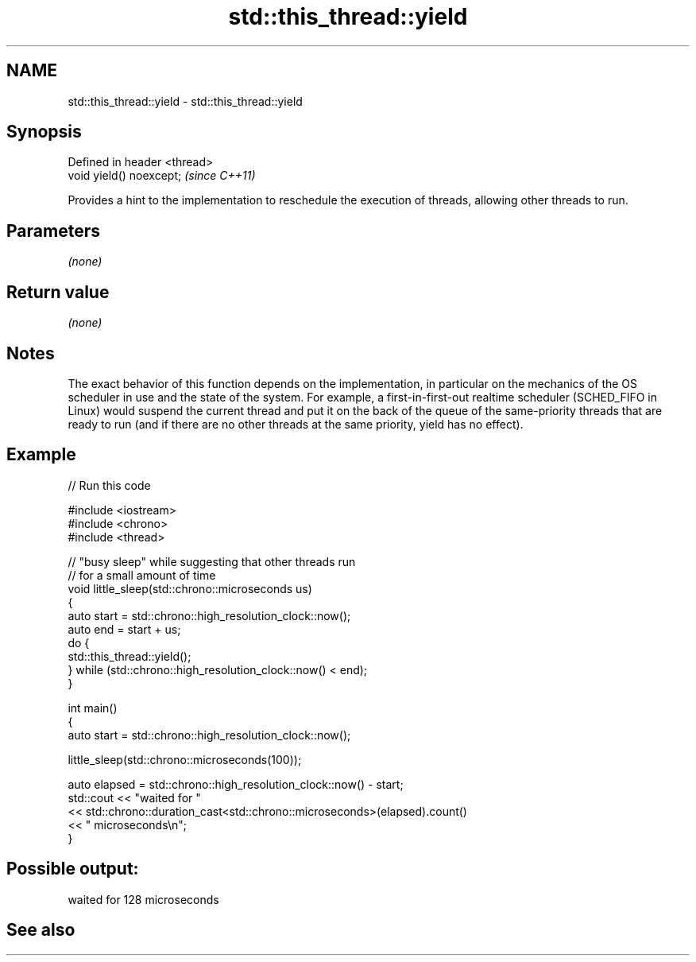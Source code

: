 .TH std::this_thread::yield 3 "2020.03.24" "http://cppreference.com" "C++ Standard Libary"
.SH NAME
std::this_thread::yield \- std::this_thread::yield

.SH Synopsis

  Defined in header <thread>
  void yield() noexcept;      \fI(since C++11)\fP

  Provides a hint to the implementation to reschedule the execution of threads, allowing other threads to run.

.SH Parameters

  \fI(none)\fP

.SH Return value

  \fI(none)\fP

.SH Notes

  The exact behavior of this function depends on the implementation, in particular on the mechanics of the OS scheduler in use and the state of the system. For example, a first-in-first-out realtime scheduler (SCHED_FIFO in Linux) would suspend the current thread and put it on the back of the queue of the same-priority threads that are ready to run (and if there are no other threads at the same priority, yield has no effect).

.SH Example

  
// Run this code

    #include <iostream>
    #include <chrono>
    #include <thread>

    // "busy sleep" while suggesting that other threads run
    // for a small amount of time
    void little_sleep(std::chrono::microseconds us)
    {
        auto start = std::chrono::high_resolution_clock::now();
        auto end = start + us;
        do {
            std::this_thread::yield();
        } while (std::chrono::high_resolution_clock::now() < end);
    }

    int main()
    {
        auto start = std::chrono::high_resolution_clock::now();

        little_sleep(std::chrono::microseconds(100));

        auto elapsed = std::chrono::high_resolution_clock::now() - start;
        std::cout << "waited for "
                  << std::chrono::duration_cast<std::chrono::microseconds>(elapsed).count()
                  << " microseconds\\n";
    }

.SH Possible output:

    waited for 128 microseconds


.SH See also




